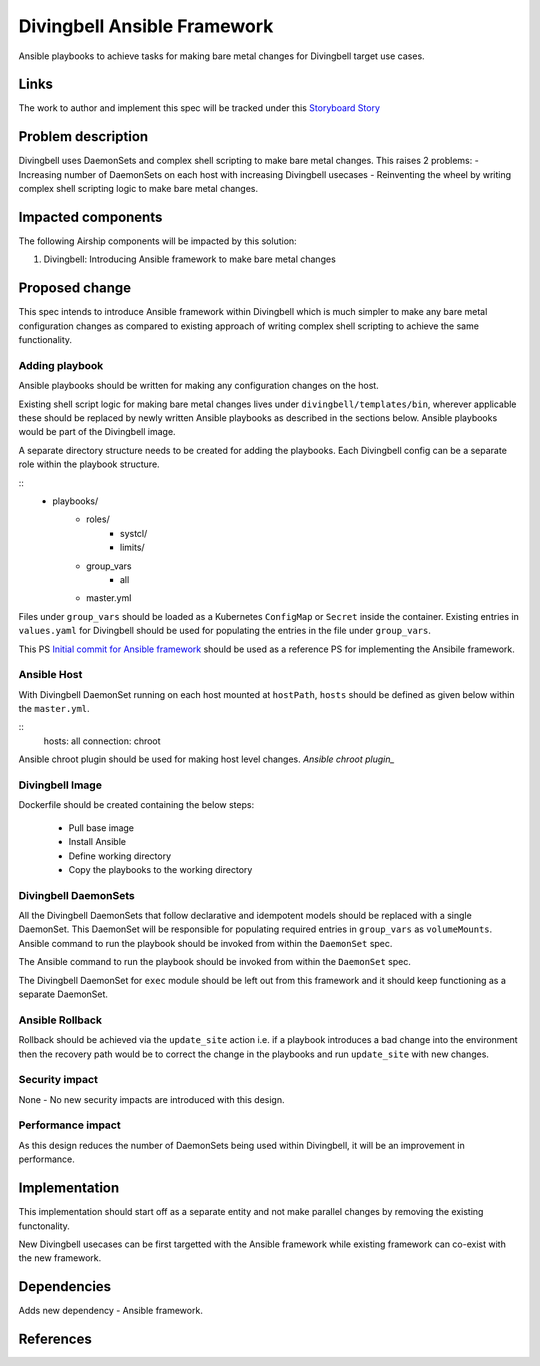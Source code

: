 ..
  This work is licensed under a Creative Commons Attribution 3.0 Unported
  License.

  http://creativecommons.org/licenses/by/3.0/legalcode

.. index::
   single: Divingbell
   single: Ansible

============================
Divingbell Ansible Framework
============================

Ansible playbooks to achieve tasks for making bare metal changes
for Divingbell target use cases.

Links
=====

The work to author and implement this spec will be tracked under this `Storyboard Story`_

Problem description
===================

Divingbell uses DaemonSets and complex shell scripting to make bare metal
changes. This raises 2 problems:
- Increasing number of DaemonSets on each host with increasing Divingbell
usecases
- Reinventing the wheel by writing complex shell scripting logic to make
bare metal changes.

Impacted components
===================

The following Airship components will be impacted by this solution:

#. Divingbell: Introducing Ansible framework to make bare metal changes

Proposed change
===============

This spec intends to introduce Ansible framework within Divingbell which is
much simpler to make any bare metal configuration changes as compared to
existing approach of writing complex shell scripting to achieve the same
functionality.

Adding playbook
---------------

Ansible playbooks should be written for making any configuration changes
on the host.

Existing shell script logic for making bare metal changes lives under
``divingbell/templates/bin``, wherever applicable these should be replaced
by newly written Ansible playbooks as described in the sections below.
Ansible playbooks would be part of the Divingbell image.

A separate directory structure needs to be created for adding the playbooks.
Each Divingbell config can be a separate role within the playbook structure.

::
    - playbooks/
        - roles/
             - systcl/
             - limits/
        - group_vars
             - all
        - master.yml

Files under ``group_vars`` should be loaded as a Kubernetes ``ConfigMap`` or
``Secret`` inside the container. Existing entries in ``values.yaml`` for
Divingbell should be used for populating the entries in the file under
``group_vars``.

This PS `Initial commit for Ansible framework`_ should be used as a reference
PS for implementing the Ansibile framework.

Ansible Host
------------

With Divingbell DaemonSet running on each host mounted at ``hostPath``,
``hosts`` should be defined as given below within the ``master.yml``.

::
    hosts: all
    connection: chroot

Ansible chroot plugin should be used for making host level changes.
`Ansible chroot plugin_`

Divingbell Image
----------------

Dockerfile should be created containing the below steps:

  - Pull base image
  - Install Ansible
  - Define working directory
  - Copy the playbooks to the working directory

Divingbell DaemonSets
---------------------

All the Divingbell DaemonSets that follow declarative and idempotent models
should be replaced with a single DaemonSet. This DaemonSet will be
responsible for populating required entries in ``group_vars`` as
``volumeMounts``. Ansible command to run the playbook should be invoked from
within the ``DaemonSet`` spec.

The Ansible command to run the playbook should be invoked from within
the ``DaemonSet`` spec.

The Divingbell DaemonSet for ``exec`` module should be left out from this framework
and it should keep functioning as a separate DaemonSet.

Ansible Rollback
----------------

Rollback should be achieved via the ``update_site`` action i.e. if a playbook
introduces a bad change into the environment then the recovery path would be to
correct the change in the playbooks and run ``update_site`` with new changes.

Security impact
---------------

None -  No new security impacts are introduced with this design.

Performance impact
------------------

As this design reduces the number of DaemonSets being used within Divingbell,
it will be an improvement in performance.

Implementation
==============

This implementation should start off as a separate entity and not make
parallel changes by removing the existing functonality.

New Divingbell usecases can be first targetted with the Ansible framework
while existing framework can co-exist with the new framework.

Dependencies
============

Adds new dependency - Ansible framework.

References
==========

.. _Storyboard Story: https://storyboard.openstack.org/#!/story/2004690
.. _Initial commit for Ansible framework: https://review.openstack.org/#/c/639186/
.. _Ansible chroot plugin: https://docs.ansible.com/ansible/latest/plugins/connection/chroot.html
